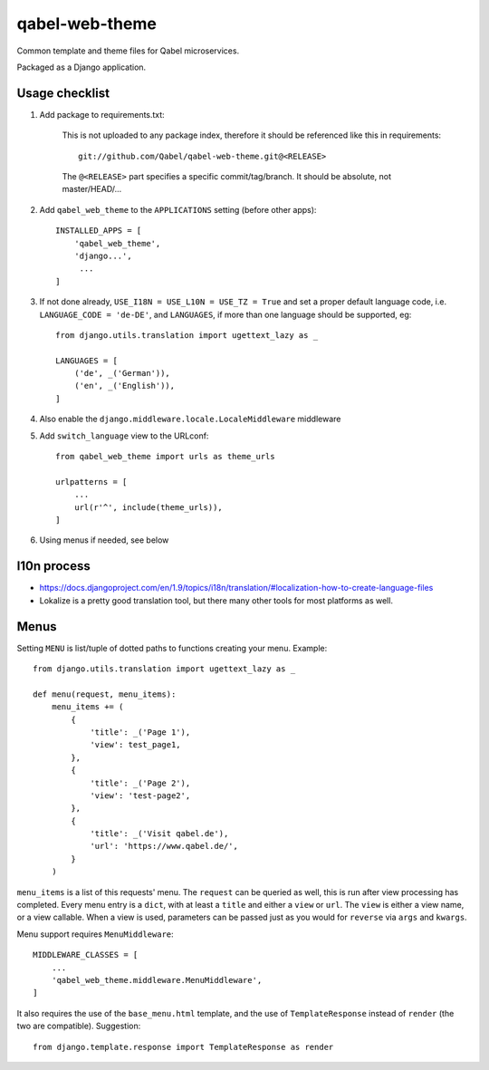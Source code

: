 
qabel-web-theme
===============

Common template and theme files for Qabel microservices.

Packaged as a Django application.

Usage checklist
---------------

1. Add package to requirements.txt:

    This is not uploaded to any package index, therefore it should be referenced like
    this in requirements::

        git://github.com/Qabel/qabel-web-theme.git@<RELEASE>

    The ``@<RELEASE>`` part specifies a specific commit/tag/branch. It should be absolute,
    not master/HEAD/...

2. Add ``qabel_web_theme`` to the ``APPLICATIONS`` setting (before other apps)::

    INSTALLED_APPS = [
        'qabel_web_theme',
        'django...',
         ...
    ]

3. If not done already, ``USE_I18N = USE_L10N = USE_TZ = True`` and set a proper default
   language code, i.e. ``LANGUAGE_CODE = 'de-DE'``, and ``LANGUAGES``, if more than one language
   should be supported, eg::

        from django.utils.translation import ugettext_lazy as _

        LANGUAGES = [
            ('de', _('German')),
            ('en', _('English')),
        ]

4. Also enable the ``django.middleware.locale.LocaleMiddleware`` middleware

5. Add ``switch_language`` view to the URLconf::

        from qabel_web_theme import urls as theme_urls

        urlpatterns = [
            ...
            url(r'^', include(theme_urls)),
        ]

6. Using menus if needed, see below

l10n process
------------

- https://docs.djangoproject.com/en/1.9/topics/i18n/translation/#localization-how-to-create-language-files
- Lokalize is a pretty good translation tool, but there many other tools for most platforms as well.

Menus
-----

Setting ``MENU`` is list/tuple of dotted paths to functions creating your menu. Example::

    from django.utils.translation import ugettext_lazy as _

    def menu(request, menu_items):
        menu_items += (
            {
                'title': _('Page 1'),
                'view': test_page1,
            },
            {
                'title': _('Page 2'),
                'view': 'test-page2',
            },
            {
                'title': _('Visit qabel.de'),
                'url': 'https://www.qabel.de/',
            }
        )

``menu_items`` is a list of this requests' menu. The ``request`` can be queried as well, this is run after
view processing has completed. Every menu entry is a ``dict``, with at least a ``title`` and either a ``view``
or ``url``. The ``view`` is either a view name, or a view callable. When a view is used, parameters can be passed
just as you would for ``reverse`` via ``args`` and ``kwargs``.

Menu support requires ``MenuMiddleware``::

    MIDDLEWARE_CLASSES = [
        ...
        'qabel_web_theme.middleware.MenuMiddleware',
    ]

It also requires the use of the ``base_menu.html`` template, and the use of ``TemplateResponse`` instead of ``render``
(the two are compatible). Suggestion::

    from django.template.response import TemplateResponse as render
